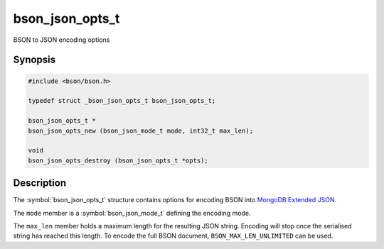 .. _bson_json_opts_t

bson_json_opts_t
================

BSON to JSON encoding options

Synopsis
--------

.. code-block:: c

  #include <bson/bson.h>

  typedef struct _bson_json_opts_t bson_json_opts_t;

  bson_json_opts_t *
  bson_json_opts_new (bson_json_mode_t mode, int32_t max_len);

  void
  bson_json_opts_destroy (bson_json_opts_t *opts);


Description
-----------

The :symbol:`bson_json_opts_t` structure contains options for encoding BSON into `MongoDB Extended JSON`_.

The ``mode`` member is a :symbol:`bson_json_mode_t` defining the encoding mode.

The ``max_len`` member holds a maximum length for the resulting JSON string. Encoding will stop once the serialised string has reached this length. To encode the full BSON document, ``BSON_MAX_LEN_UNLIMITED`` can be used.

.. seealso::

  | :symbol:`bson_as_json_with_opts()`

.. _MongoDB Extended JSON: https://github.com/mongodb/specifications/blob/master/source/extended-json.rst


.. only:: html

	  Functions
	  ---------

	  .. toctree::
	     :titlesonly:
	     :maxdepth: 1

	     bson_json_opts_new
	     bson_json_opts_destroy
	     bson_json_opts_set_outermost_array
